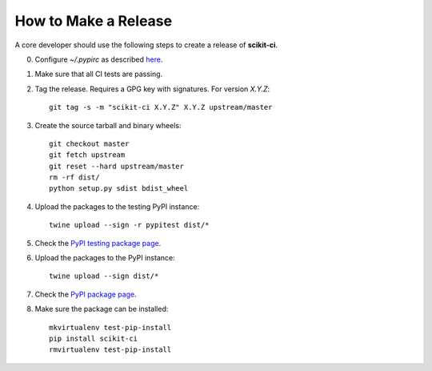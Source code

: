 =====================
How to Make a Release
=====================

A core developer should use the following steps to create a release of
**scikit-ci**.

0. Configure `~/.pypirc` as described `here <http://peterdowns.com/posts/first-time-with-pypi.html>`_.

1. Make sure that all CI tests are passing.

2. Tag the release. Requires a GPG key with signatures. For version *X.Y.Z*::

    git tag -s -m "scikit-ci X.Y.Z" X.Y.Z upstream/master

3. Create the source tarball and binary wheels::

    git checkout master
    git fetch upstream
    git reset --hard upstream/master
    rm -rf dist/
    python setup.py sdist bdist_wheel

4. Upload the packages to the testing PyPI instance::

    twine upload --sign -r pypitest dist/*

5. Check the `PyPI testing package page <https://testpypi.python.org/pypi/scikit-ci/>`_.

6. Upload the packages to the PyPI instance::

    twine upload --sign dist/*

7. Check the `PyPI package page <https://pypi.python.org/pypi/scikit-ci/>`_.

8. Make sure the package can be installed::

    mkvirtualenv test-pip-install
    pip install scikit-ci
    rmvirtualenv test-pip-install
